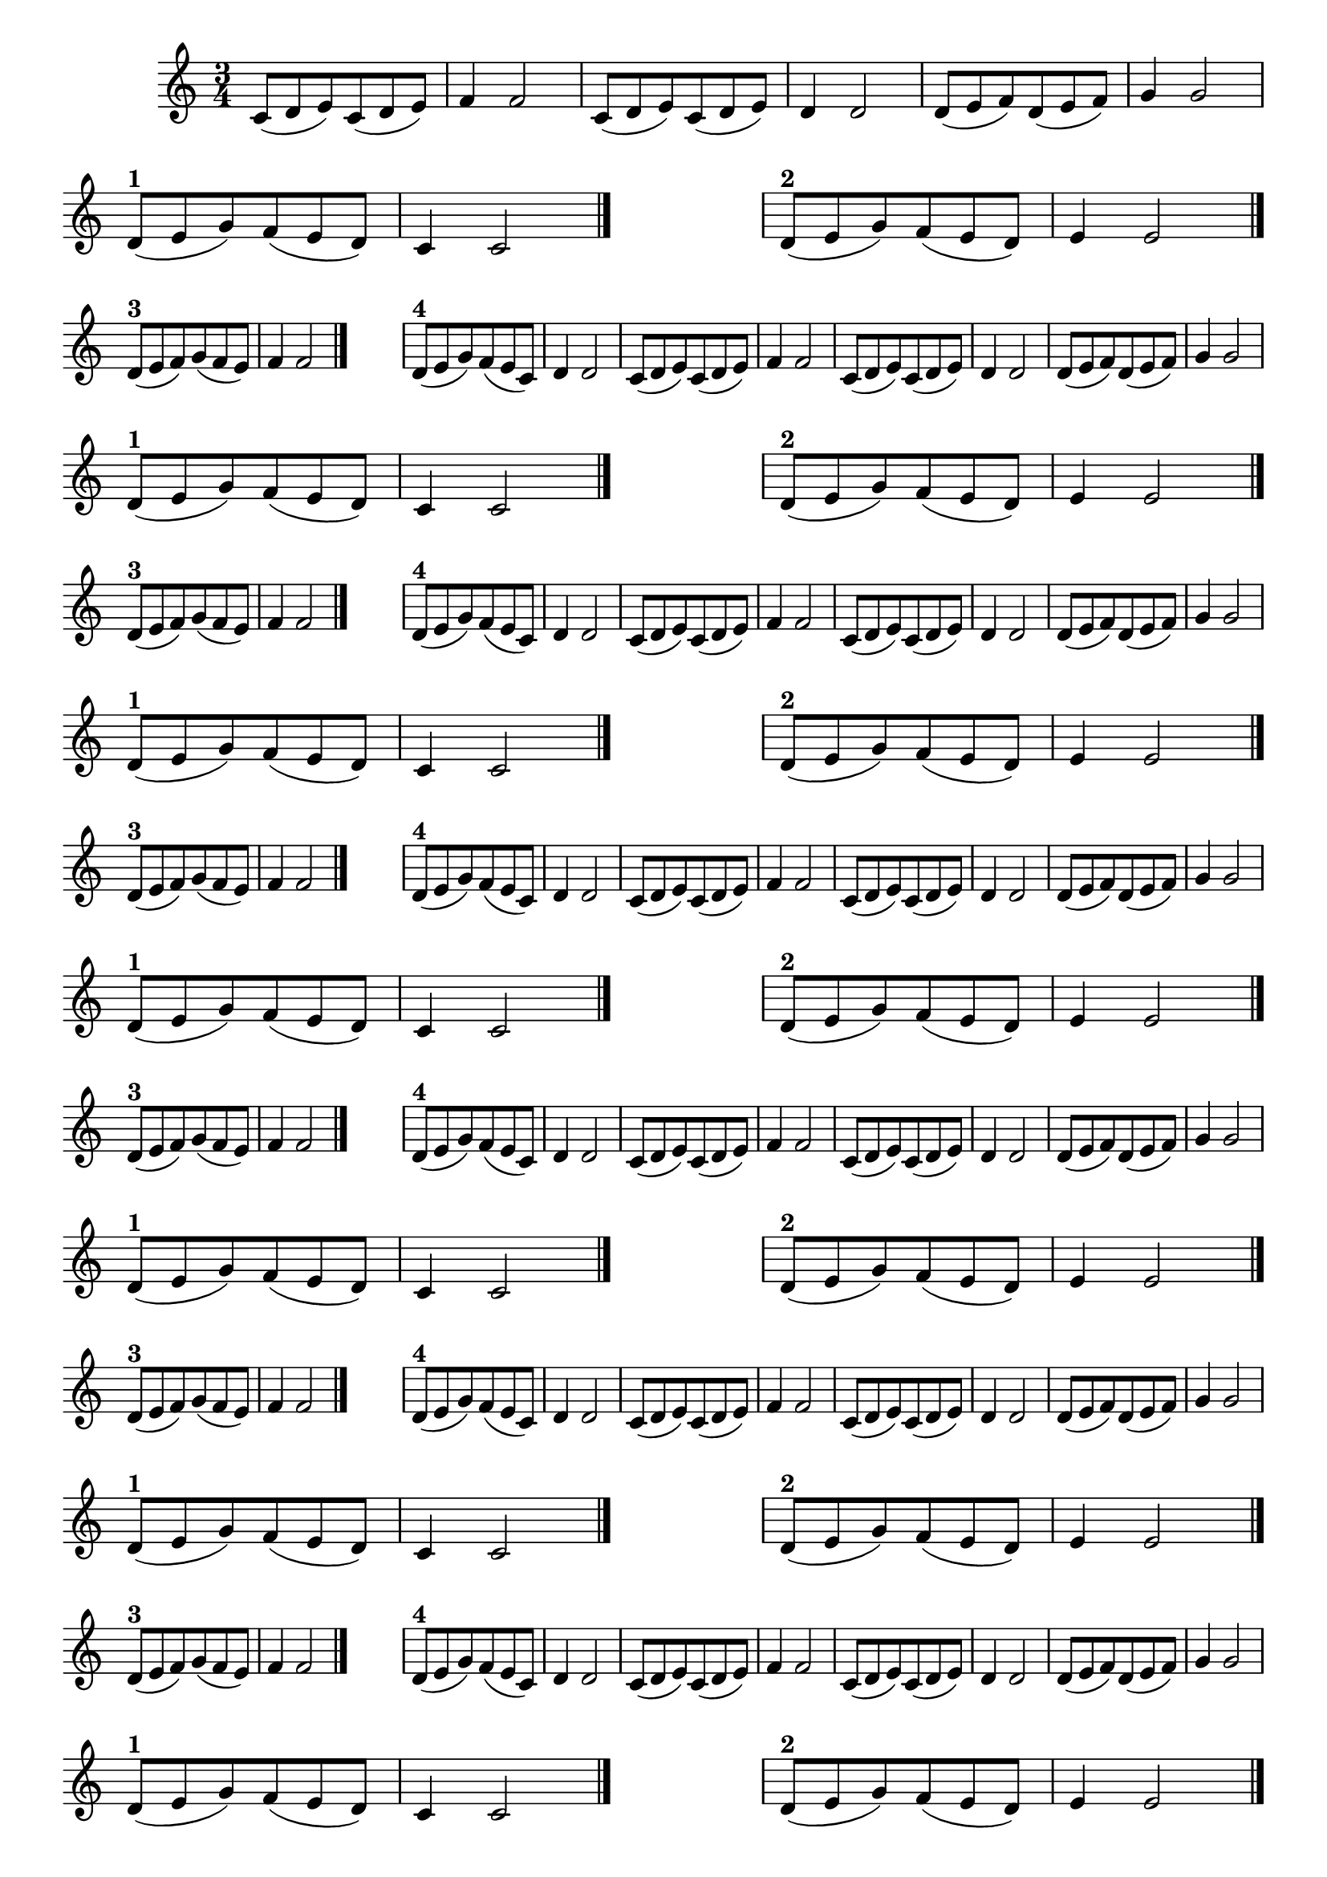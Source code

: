 
\version "2.16.0"

%\header { texidoc="43 - Escolhendo um final"}



\relative c'{
  \override Score.BarNumber #'transparent = ##t
                                %\override Score.RehearsalMark #'font-family = #'roman
  \override Score.RehearsalMark #'font-size = #-2
  \override Score.BarNumber #'transparent = ##t
  \set Score.markFormatter = #format-mark-numbers
  \time 3/4 
  \key c \major
                                % CLARINETE

  \tag #'cl {
    c8( d e) c( d e) f4 f2
    c8( d e) c( d e) d4 d2
    d8( e f) d( e f) g4 g2
    \break

    d8^\markup {\bold "1" }( e g) f( e d) c4 c2
    \bar "|."
    \hideNotes
    \stopStaff
    f2.
    \unHideNotes
    \startStaff


    d8^\markup {\bold "2" }( e g) f( e d) e4 e2
    \bar "|."

    \break

    d8^\markup {\bold "3" }( e f) g( f e) f4 f2
    \bar "|."
    \hideNotes
    \stopStaff
    f2.
    \unHideNotes
    \startStaff

    d8^\markup {\bold "4" }( e g) f( e c) d4 d2

  }

                                % FLAUTA

  \tag #'fl {
    c8( d e) c( d e) f4 f2
    c8( d e) c( d e) d4 d2
    d8( e f) d( e f) g4 g2
    \break

    d8^\markup {\bold "1" }( e g) f( e d) c4 c2
    \bar "|."
    \hideNotes
    \stopStaff
    f2.
    \unHideNotes
    \startStaff


    d8^\markup {\bold "2" }( e g) f( e d) e4 e2
    \bar "|."

    \break

    d8^\markup {\bold "3" }( e f) g( f e) f4 f2
    \bar "|."
    \hideNotes
    \stopStaff
    f2.
    \unHideNotes
    \startStaff

    d8^\markup {\bold "4" }( e g) f( e c) d4 d2

  }

                                % OBOÉ

  \tag #'ob {
    c8( d e) c( d e) f4 f2
    c8( d e) c( d e) d4 d2
    d8( e f) d( e f) g4 g2
    \break

    d8^\markup {\bold "1" }( e g) f( e d) c4 c2
    \bar "|."
    \hideNotes
    \stopStaff
    f2.
    \unHideNotes
    \startStaff


    d8^\markup {\bold "2" }( e g) f( e d) e4 e2
    \bar "|."

    \break

    d8^\markup {\bold "3" }( e f) g( f e) f4 f2
    \bar "|."
    \hideNotes
    \stopStaff
    f2.
    \unHideNotes
    \startStaff

    d8^\markup {\bold "4" }( e g) f( e c) d4 d2

  }

                                % SAX ALTO

  \tag #'saxa {
    c8( d e) c( d e) f4 f2
    c8( d e) c( d e) d4 d2
    d8( e f) d( e f) g4 g2
    \break

    d8^\markup {\bold "1" }( e g) f( e d) c4 c2
    \bar "|."
    \hideNotes
    \stopStaff
    f2.
    \unHideNotes
    \startStaff


    d8^\markup {\bold "2" }( e g) f( e d) e4 e2
    \bar "|."

    \break

    d8^\markup {\bold "3" }( e f) g( f e) f4 f2
    \bar "|."
    \hideNotes
    \stopStaff
    f2.
    \unHideNotes
    \startStaff

    d8^\markup {\bold "4" }( e g) f( e c) d4 d2

  }

                                % SAX TENOR

  \tag #'saxt {
    c8( d e) c( d e) f4 f2
    c8( d e) c( d e) d4 d2
    d8( e f) d( e f) g4 g2
    \break

    d8^\markup {\bold "1" }( e g) f( e d) c4 c2
    \bar "|."
    \hideNotes
    \stopStaff
    f2.
    \unHideNotes
    \startStaff


    d8^\markup {\bold "2" }( e g) f( e d) e4 e2
    \bar "|."

    \break

    d8^\markup {\bold "3" }( e f) g( f e) f4 f2
    \bar "|."
    \hideNotes
    \stopStaff
    f2.
    \unHideNotes
    \startStaff

    d8^\markup {\bold "4" }( e g) f( e c) d4 d2

  }

                                % SAX GENES

  \tag #'saxg {
    c8( d e) c( d e) f4 f2
    c8( d e) c( d e) d4 d2
    d8( e f) d( e f) g4 g2
    \break

    d8^\markup {\bold "1" }( e g) f( e d) c4 c2
    \bar "|."
    \hideNotes
    \stopStaff
    f2.
    \unHideNotes
    \startStaff


    d8^\markup {\bold "2" }( e g) f( e d) e4 e2
    \bar "|."

    \break

    d8^\markup {\bold "3" }( e f) g( f e) f4 f2
    \bar "|."
    \hideNotes
    \stopStaff
    f2.
    \unHideNotes
    \startStaff

    d8^\markup {\bold "4" }( e g) f( e c) d4 d2

  }

                                % TROMPETE

  \tag #'tpt {
    c8( d e) c( d e) f4 f2
    c8( d e) c( d e) d4 d2
    d8( e f) d( e f) g4 g2
    \break

    d8^\markup {\bold "1" }( e g) f( e d) c4 c2
    \bar "|."
    \hideNotes
    \stopStaff
    f2.
    \unHideNotes
    \startStaff


    d8^\markup {\bold "2" }( e g) f( e d) e4 e2
    \bar "|."

    \break

    d8^\markup {\bold "3" }( e f) g( f e) f4 f2
    \bar "|."
    \hideNotes
    \stopStaff
    f2.
    \unHideNotes
    \startStaff

    d8^\markup {\bold "4" }( e g) f( e c) d4 d2

  }

                                % TROMPA

  \tag #'tpa {
    c8( d e) c( d e) f4 f2
    c8( d e) c( d e) d4 d2
    d8( e f) d( e f) g4 g2
    \break

    d8^\markup {\bold "1" }( e g) f( e d) c4 c2
    \bar "|."
    \hideNotes
    \stopStaff
    f2.
    \unHideNotes
    \startStaff


    d8^\markup {\bold "2" }( e g) f( e d) e4 e2
    \bar "|."

    \break

    d8^\markup {\bold "3" }( e f) g( f e) f4 f2
    \bar "|."
    \hideNotes
    \stopStaff
    f2.
    \unHideNotes
    \startStaff

    d8^\markup {\bold "4" }( e g) f( e c) d4 d2

  }


                                % TROMPA OP

  \tag #'tpaop {
    c8( d e) c( d e) f4 f2
    c8( d e) c( d e) d4 d2
    d8( e f) d( e f) g4 g2
    \break

    d8^\markup {\bold "1" }( e g) f( e d) c4 c2
    \bar "|."
    \hideNotes
    \stopStaff
    f2.
    \unHideNotes
    \startStaff


    d8^\markup {\bold "2" }( e g) f( e d) e4 e2
    \bar "|."

    \break

    d8^\markup {\bold "3" }( e f) g( f e) f4 f2
    \bar "|."
    \hideNotes
    \stopStaff
    f2.
    \unHideNotes
    \startStaff

    d8^\markup {\bold "4" }( e g) f( e c) d4 d2

  }

                                % TROMBONE

  \tag #'tbn {
    \clef bass
    c8( d e) c( d e) f4 f2
    c8( d e) c( d e) d4 d2
    d8( e f) d( e f) g4 g2
    \break

    d8^\markup {\bold "1" }( e g) f( e d) c4 c2
    \bar "|."
    \hideNotes
    \stopStaff
    f2.
    \unHideNotes
    \startStaff


    d8^\markup {\bold "2" }( e g) f( e d) e4 e2
    \bar "|."

    \break

    d8^\markup {\bold "3" }( e f) g( f e) f4 f2
    \bar "|."
    \hideNotes
    \stopStaff
    f2.
    \unHideNotes
    \startStaff

    d8^\markup {\bold "4" }( e g) f( e c) d4 d2

  }

                                % TUBA MIB

  \tag #'tbamib {
    \clef bass
    c8( d e) c( d e) f4 f2
    c8( d e) c( d e) d4 d2
    d8( e f) d( e f) g4 g2
    \break

    d8^\markup {\bold "1" }( e g) f( e d) c4 c2
    \bar "|."
    \hideNotes
    \stopStaff
    f2.
    \unHideNotes
    \startStaff


    d8^\markup {\bold "2" }( e g) f( e d) e4 e2
    \bar "|."

    \break

    d8^\markup {\bold "3" }( e f) g( f e) f4 f2
    \bar "|."
    \hideNotes
    \stopStaff
    f2.
    \unHideNotes
    \startStaff

    d8^\markup {\bold "4" }( e g) f( e c) d4 d2

  }

                                % TUBA SIB

  \tag #'tbasib {
    \clef bass
    c8( d e) c( d e) f4 f2
    c8( d e) c( d e) d4 d2
    d8( e f) d( e f) g4 g2
    \break

    d8^\markup {\bold "1" }( e g) f( e d) c4 c2
    \bar "|."
    \hideNotes
    \stopStaff
    f2.
    \unHideNotes
    \startStaff


    d8^\markup {\bold "2" }( e g) f( e d) e4 e2
    \bar "|."

    \break

    d8^\markup {\bold "3" }( e f) g( f e) f4 f2
    \bar "|."
    \hideNotes
    \stopStaff
    f2.
    \unHideNotes
    \startStaff

    d8^\markup {\bold "4" }( e g) f( e c) d4 d2

  }

                                % VIOLA

  \tag #'vla {
    \clef alto
    c8( d e) c( d e) f4 f2
    c8( d e) c( d e) d4 d2
    d8( e f) d( e f) g4 g2
    \break

    d8^\markup {\bold "1" }( e g) f( e d) c4 c2
    \bar "|."
    \hideNotes
    \stopStaff
    f2.
    \unHideNotes
    \startStaff


    d8^\markup {\bold "2" }( e g) f( e d) e4 e2
    \bar "|."

    \break

    d8^\markup {\bold "3" }( e f) g( f e) f4 f2
    \bar "|."
    \hideNotes
    \stopStaff
    f2.
    \unHideNotes
    \startStaff

    d8^\markup {\bold "4" }( e g) f( e c) d4 d2

  }


                                % FINAL

  \bar "|."
}

